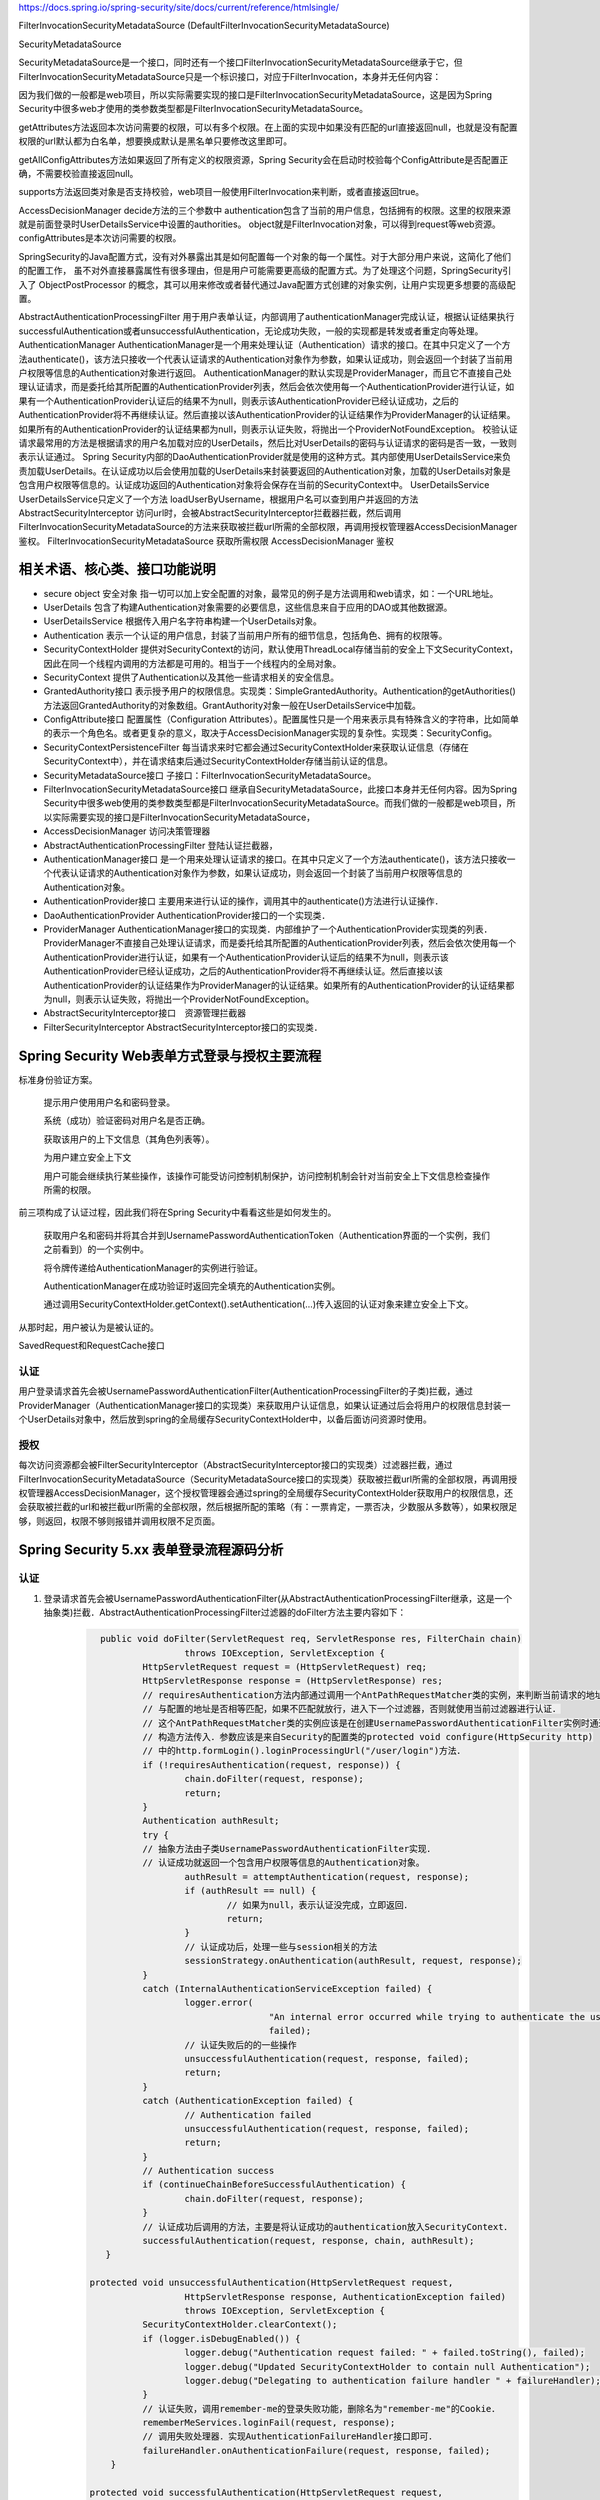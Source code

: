 
https://docs.spring.io/spring-security/site/docs/current/reference/htmlsingle/

FilterInvocationSecurityMetadataSource (DefaultFilterInvocationSecurityMetadataSource)

SecurityMetadataSource

SecurityMetadataSource是一个接口，同时还有一个接口FilterInvocationSecurityMetadataSource继承于它，但FilterInvocationSecurityMetadataSource只是一个标识接口，对应于FilterInvocation，本身并无任何内容：

因为我们做的一般都是web项目，所以实际需要实现的接口是FilterInvocationSecurityMetadataSource，这是因为Spring Security中很多web才使用的类参数类型都是FilterInvocationSecurityMetadataSource。

getAttributes方法返回本次访问需要的权限，可以有多个权限。在上面的实现中如果没有匹配的url直接返回null，也就是没有配置权限的url默认都为白名单，想要换成默认是黑名单只要修改这里即可。

getAllConfigAttributes方法如果返回了所有定义的权限资源，Spring Security会在启动时校验每个ConfigAttribute是否配置正确，不需要校验直接返回null。

supports方法返回类对象是否支持校验，web项目一般使用FilterInvocation来判断，或者直接返回true。

AccessDecisionManager
decide方法的三个参数中
authentication包含了当前的用户信息，包括拥有的权限。这里的权限来源就是前面登录时UserDetailsService中设置的authorities。
object就是FilterInvocation对象，可以得到request等web资源。
configAttributes是本次访问需要的权限。

SpringSecurity的Java配置方式，没有对外暴露出其是如何配置每一个对象的每一个属性。对于大部分用户来说，这简化了他们的配置工作，
虽不对外直接暴露属性有很多理由，但是用户可能需要更高级的配置方式。为了处理这个问题，SpringSecurity引入了 ObjectPostProcessor 的概念，其可以用来修改或者替代通过Java配置方式创建的对象实例，让用户实现更多想要的高级配置。

AbstractAuthenticationProcessingFilter
用于用户表单认证，内部调用了authenticationManager完成认证，根据认证结果执行successfulAuthentication或者unsuccessfulAuthentication，无论成功失败，一般的实现都是转发或者重定向等处理。
AuthenticationManager
AuthenticationManager是一个用来处理认证（Authentication）请求的接口。在其中只定义了一个方法authenticate()，该方法只接收一个代表认证请求的Authentication对象作为参数，如果认证成功，则会返回一个封装了当前用户权限等信息的Authentication对象进行返回。
AuthenticationManager的默认实现是ProviderManager，而且它不直接自己处理认证请求，而是委托给其所配置的AuthenticationProvider列表，然后会依次使用每一个AuthenticationProvider进行认证，如果有一个AuthenticationProvider认证后的结果不为null，则表示该AuthenticationProvider已经认证成功，之后的AuthenticationProvider将不再继续认证。然后直接以该AuthenticationProvider的认证结果作为ProviderManager的认证结果。如果所有的AuthenticationProvider的认证结果都为null，则表示认证失败，将抛出一个ProviderNotFoundException。
校验认证请求最常用的方法是根据请求的用户名加载对应的UserDetails，然后比对UserDetails的密码与认证请求的密码是否一致，一致则表示认证通过。
Spring Security内部的DaoAuthenticationProvider就是使用的这种方式。其内部使用UserDetailsService来负责加载UserDetails。在认证成功以后会使用加载的UserDetails来封装要返回的Authentication对象，加载的UserDetails对象是包含用户权限等信息的。认证成功返回的Authentication对象将会保存在当前的SecurityContext中。
UserDetailsService
UserDetailsService只定义了一个方法 loadUserByUsername，根据用户名可以查到用户并返回的方法
AbstractSecurityInterceptor
访问url时，会被AbstractSecurityInterceptor拦截器拦截，然后调用FilterInvocationSecurityMetadataSource的方法来获取被拦截url所需的全部权限，再调用授权管理器AccessDecisionManager鉴权。
FilterInvocationSecurityMetadataSource 获取所需权限
AccessDecisionManager 鉴权

相关术语、核心类、接口功能说明
============
* secure object 安全对象 指一切可以加上安全配置的对象，最常见的例子是方法调用和web请求，如：一个URL地址。
* UserDetails 包含了构建Authentication对象需要的必要信息，这些信息来自于应用的DAO或其他数据源。
* UserDetailsService 根据传入用户名字符串构建一个UserDetails对象。
* Authentication 表示一个认证的用户信息，封装了当前用户所有的细节信息，包括角色、拥有的权限等。
* SecurityContextHolder 提供对SecurityContext的访问，默认使用ThreadLocal存储当前的安全上下文SecurityContext，因此在同一个线程内调用的方法都是可用的。相当于一个线程内的全局对象。
* SecurityContext 提供了Authentication以及其他一些请求相关的安全信息。
* GrantedAuthority接口 表示授予用户的权限信息。实现类：SimpleGrantedAuthority。Authentication的getAuthorities()方法返回GrantedAuthority的对象数组。GrantAuthority对象一般在UserDetailsService中加载。
* ConfigAttribute接口 配置属性（Configuration Attributes）。配置属性只是一个用来表示具有特殊含义的字符串，比如简单的表示一个角色名。或者更复杂的意义，取决于AccessDecisionManager实现的复杂性。实现类：SecurityConfig。
* SecurityContextPersistenceFilter 每当请求来时它都会通过SecurityContextHolder来获取认证信息（存储在SecurityContext中），并在请求结束后通过SecurityContextHolder存储当前认证的信息。
* SecurityMetadataSource接口 子接口：FilterInvocationSecurityMetadataSource。
* FilterInvocationSecurityMetadataSource接口 继承自SecurityMetadataSource，此接口本身并无任何内容。因为Spring Security中很多web使用的类参数类型都是FilterInvocationSecurityMetadataSource。而我们做的一般都是web项目，所以实际需要实现的接口是FilterInvocationSecurityMetadataSource，
* AccessDecisionManager 访问决策管理器
* AbstractAuthenticationProcessingFilter 登陆认证拦截器，
* AuthenticationManager接口 是一个用来处理认证请求的接口。在其中只定义了一个方法authenticate()，该方法只接收一个代表认证请求的Authentication对象作为参数，如果认证成功，则会返回一个封装了当前用户权限等信息的Authentication对象。
* AuthenticationProvider接口 主要用来进行认证的操作，调用其中的authenticate()方法进行认证操作．
* DaoAuthenticationProvider AuthenticationProvider接口的一个实现类．
* ProviderManager AuthenticationManager接口的实现类．内部维护了一个AuthenticationProvider实现类的列表．ProviderManager不直接自己处理认证请求，而是委托给其所配置的AuthenticationProvider列表，然后会依次使用每一个AuthenticationProvider进行认证，如果有一个AuthenticationProvider认证后的结果不为null，则表示该AuthenticationProvider已经认证成功，之后的AuthenticationProvider将不再继续认证。然后直接以该AuthenticationProvider的认证结果作为ProviderManager的认证结果。如果所有的AuthenticationProvider的认证结果都为null，则表示认证失败，将抛出一个ProviderNotFoundException。
* AbstractSecurityInterceptor接口　资源管理拦截器
* FilterSecurityInterceptor AbstractSecurityInterceptor接口的实现类．
  

Spring Security Web表单方式登录与授权主要流程
===================================

标准身份验证方案。

    提示用户使用用户名和密码登录。

    系统（成功）验证密码对用户名是否正确。

    获取该用户的上下文信息（其角色列表等）。

    为用户建立安全上下文

    用户可能会继续执行某些操作，该操作可能受访问控制机制保护，访问控制机制会针对当前安全上下文信息检查操作所需的权限。

前三项构成了认证过程，因此我们将在Spring Security中看看这些是如何发生的。

    获取用户名和密码并将其合并到UsernamePasswordAuthenticationToken（Authentication界面的一个实例，我们之前看到）的一个实例中。

    将令牌传递给AuthenticationManager的实例进行验证。

    AuthenticationManager在成功验证时返回完全填充的Authentication实例。

    通过调用SecurityContextHolder.getContext().setAuthentication(…​)传入返回的认证对象来建立安全上下文。

从那时起，用户被认为是被认证的。

SavedRequest和RequestCache接口

认证
-------
用户登录请求首先会被UsernamePasswordAuthenticationFilter(AuthenticationProcessingFilter的子类)拦截，通过ProviderManager（AuthenticationManager接口的实现类）来获取用户认证信息，如果认证通过后会将用户的权限信息封装一个UserDetails对象中，然后放到spring的全局缓存SecurityContextHolder中，以备后面访问资源时使用。

授权
-------
每次访问资源都会被FilterSecurityInterceptor（AbstractSecurityInterceptor接口的实现类）过滤器拦截，通过FilterInvocationSecurityMetadataSource（SecurityMetadataSource接口的实现类）获取被拦截url所需的全部权限，再调用授权管理器AccessDecisionManager，这个授权管理器会通过spring的全局缓存SecurityContextHolder获取用户的权限信息，还会获取被拦截的url和被拦截url所需的全部权限，然后根据所配的策略（有：一票肯定，一票否决，少数服从多数等），如果权限足够，则返回，权限不够则报错并调用权限不足页面。


Spring Security 5.xx 表单登录流程源码分析
==========================
认证
----
#. 登录请求首先会被UsernamePasswordAuthenticationFilter(从AbstractAuthenticationProcessingFilter继承，这是一个抽象类)拦截．AbstractAuthenticationProcessingFilter过滤器的doFilter方法主要内容如下：
    .. code:: java

       	public void doFilter(ServletRequest req, ServletResponse res, FilterChain chain)
			throws IOException, ServletException {
		HttpServletRequest request = (HttpServletRequest) req;
		HttpServletResponse response = (HttpServletResponse) res;
		// requiresAuthentication方法内部通过调用一个AntPathRequestMatcher类的实例，来判断当前请求的地址
		// 与配置的地址是否相等匹配，如果不匹配就放行，进入下一个过滤器，否则就使用当前过滤器进行认证．
		// 这个AntPathRequestMatcher类的实例应该是在创建UsernamePasswordAuthenticationFilter实例时通过
		// 构造方法传入．参数应该是来自Security的配置类的protected void configure(HttpSecurity http)
		// 中的http.formLogin().loginProcessingUrl("/user/login")方法．
		if (!requiresAuthentication(request, response)) {
			chain.doFilter(request, response);
			return;
		}
		Authentication authResult;
		try {
		// 抽象方法由子类UsernamePasswordAuthenticationFilter实现．
		// 认证成功就返回一个包含用户权限等信息的Authentication对象。
			authResult = attemptAuthentication(request, response);
			if (authResult == null) {
				// 如果为null，表示认证没完成，立即返回．
				return;
			}
			// 认证成功后，处理一些与session相关的方法
			sessionStrategy.onAuthentication(authResult, request, response);
		}
		catch (InternalAuthenticationServiceException failed) {
			logger.error(
					"An internal error occurred while trying to authenticate the user.",
					failed);
			// 认证失败后的的一些操作
			unsuccessfulAuthentication(request, response, failed);
			return;
		}
		catch (AuthenticationException failed) {
			// Authentication failed
			unsuccessfulAuthentication(request, response, failed);
			return;
		}
		// Authentication success
		if (continueChainBeforeSuccessfulAuthentication) {
			chain.doFilter(request, response);
		}
		// 认证成功后调用的方法，主要是将认证成功的authentication放入SecurityContext．
		successfulAuthentication(request, response, chain, authResult);
	 }

      protected void unsuccessfulAuthentication(HttpServletRequest request,
			HttpServletResponse response, AuthenticationException failed)
			throws IOException, ServletException {
		SecurityContextHolder.clearContext();
		if (logger.isDebugEnabled()) {
			logger.debug("Authentication request failed: " + failed.toString(), failed);
			logger.debug("Updated SecurityContextHolder to contain null Authentication");
			logger.debug("Delegating to authentication failure handler " + failureHandler);
		}
		// 认证失败，调用remember-me的登录失败功能，删除名为"remember-me"的Cookie．
		rememberMeServices.loginFail(request, response);
		// 调用失败处理器．实现AuthenticationFailureHandler接口即可．
		failureHandler.onAuthenticationFailure(request, response, failed);
	  }

      protected void successfulAuthentication(HttpServletRequest request,
			HttpServletResponse response, FilterChain chain, Authentication authResult)
			throws IOException, ServletException {

		if (logger.isDebugEnabled()) {
			logger.debug("Authentication success. Updating SecurityContextHolder to contain: "
					+ authResult);
		}
        // 将认证成功的authentication放入SecurityContext．
		SecurityContextHolder.getContext().setAuthentication(authResult);
        // 调用remember-me功能．进入remember-me的流程．
		rememberMeServices.loginSuccess(request, response, authResult);

		// Fire event
		if (this.eventPublisher != null) {
			eventPublisher.publishEvent(new InteractiveAuthenticationSuccessEvent(
					authResult, this.getClass()));
		}
        // 调用认证成功处理器．实现AuthenticationSuccessHandler接口即可．
		successHandler.onAuthenticationSuccess(request, response, authResult);
	 }
#. UsernamePasswordAuthenticationFilter过滤器的核心方法attemptAuthentication的主要代码：
    .. code:: java

       public Authentication attemptAuthentication(HttpServletRequest request,HttpServletResponse response) {
           // ......　略
           // 根据从请求里获取的　username password 生成 UsernamePasswordAuthenticationToken 对象
           UsernamePasswordAuthenticationToken authRequest =
               new UsernamePasswordAuthenticationToken(username, password);
		   // 将当前请求的 ip sessionId 封装成一个WebAuthenticationDetails对象，放在 authRequest 里．
           setDetails(request, authRequest);
           // 调用 AuthenticationManager 的 authenticate 方法进行认证．AuthenticationManager是一个接口，
           // 只有一个方法 Authentication authenticate(Authentication authentication)．实现类为：ProviderManager，
           // 实际调用的是这个实现类中的authenticate方法．
           return this.getAuthenticationManager().authenticate(authRequest);
       }
#. ProviderManager类中有一个属性：private List<AuthenticationProvider> providers，这是一个AuthenticationProvider接口的实现类的集合．ProviderManager类中的authenticate方法主要代码：
    .. code:: java

       public Authentication authenticate(Authentication authentication)
			throws AuthenticationException {
           Class<? extends Authentication> toTest = authentication.getClass();
           Authentication result = null;
		AuthenticationException lastException = null;
		// 循环调用provider的supports方法，找到支持当前的authentication的provider．然后调用这个provider的
		// authenticate方法．provider的authenticate方法中才是真正认证逻辑．
		for (AuthenticationProvider provider : getProviders()) {
			if (!provider.supports(toTest)) {
				continue;
			}
			// 找到匹配的provider，调用provider的authenticate方法．返回一个Authentication对象．
			try {
				result = provider.authenticate(authentication);
				if (result != null) {
				// 如果 result 不为 null 表示认证通过，
				// 然后将上一步封装的当前请求的ip sessionId(WebAuthenticationDetails对象)
				// 拷贝到result中．
					copyDetails(authentication, result);
					break;
				}
			}
		}
		if (result != null) {
			if (eraseCredentialsAfterAuthentication
					&& (result instanceof CredentialsContainer)) {
				// Authentication is complete. Remove credentials and other secret data
				// from authentication
				((CredentialsContainer) result).eraseCredentials();
			}
			return result;
		}
		// 代码运行到这表示在AuthenticationManager里没找到对应的provider，抛出异常，方法结束．
		if (lastException == null) {
			lastException = new ProviderNotFoundException(messages.getMessage(
					"ProviderManager.providerNotFound",
					new Object[] { toTest.getName() },
					"No AuthenticationProvider found for {0}"));
		throw lastException;
       }
#. Spring Security缺省的AuthenticationProvider实现是DaoAuthenticationProvider，而这个DaoAuthenticationProvider又是从AbstractUserDetailsAuthenticationProvider这个抽象类继承的．AuthenticationProvider的authentication方法具体实现是在AbstractUserDetailsAuthenticationProvider类中，主要代码如下：
    .. code:: java

      	 public Authentication authenticate(Authentication authentication)
			throws AuthenticationException {
		// Determine username
		String username = (authentication.getPrincipal() == null) ? "NONE_PROVIDED"
				: authentication.getName();
		boolean cacheWasUsed = true;
		UserDetails user = this.userCache.getUserFromCache(username);
		if (user == null) {
			cacheWasUsed = false;
			// 从Spring Security的缓存中拿UserDetails对象，如果没有就调用 retrieveUser 方法，
			// 返回一个UserDetails对象，retrieveUser方法中是调用UserDetailsService的loadUserByUsername
			// 方法拿到UserDetails对象．这个loadUserByUsername方法就是要我们自己实现的那个．
			try {
				user = retrieveUser(username,
						(UsernamePasswordAuthenticationToken) authentication);
			}
			catch (UsernameNotFoundException notFound) {
				logger.debug("User '" + username + "' not found");
				if (hideUserNotFoundExceptions) {
					throw new BadCredentialsException(messages.getMessage(
							"AbstractUserDetailsAuthenticationProvider.badCredentials",
							"Bad credentials"));
				}
				else {
					throw notFound;
				}
			}
		}
		try {
		    // 检查帐号是否锁定，帐号是否删除，帐号是否到期．
		    preAuthenticationChecks.check(user);
		    // 检查用户登录输入的密码是否正确．
		    additionalAuthenticationChecks(user,(UsernamePasswordAuthenticationToken) authentication);
		}
		catch (AuthenticationException exception) {
		    // 上面的４个状态检查出现异常时，如果用户信息是从Spring Security的缓存中取的，
		    // 就重新调用retrieveUser方法，获得最新的数据，再重新检查．
			if (cacheWasUsed) {
				cacheWasUsed = false;
				user = retrieveUser(username,
						(UsernamePasswordAuthenticationToken) authentication);
				// 检查帐号是否锁定，帐号是否删除，帐号是否到期
				preAuthenticationChecks.check(user);
				// 检查用户登录输入的密码是否正确．
				additionalAuthenticationChecks(user,
						(UsernamePasswordAuthenticationToken) authentication);
			}
			else {
				throw exception;
			}
		}
		// 检查密码是否到期
		postAuthenticationChecks.check(user);
		// 将认证通过的UserDetails存入Spring Security缓存．
		if (!cacheWasUsed) {
			this.userCache.putUserInCache(user);
		}
		Object principalToReturn = user;
		if (forcePrincipalAsString) {
			principalToReturn = user.getUsername();
		}
		// 返回一个新的UsernamePasswordAuthenticationToken对象．
		return createSuccessAuthentication(principalToReturn, authentication, user);
	 }

	 protected Authentication createSuccessAuthentication(Object principal,
			Authentication authentication, UserDetails user) {
		// 使用UserDetails对象重新创建一个UsernamePasswordAuthenticationToken对象，
		// 此时创建的对象中的principal属性是一个Userdetails对象，以前存的是用户输入的username，String类型的．
		// authentication.getCredentials()返回的是用户输入的未加密的密码．
		UsernamePasswordAuthenticationToken result = new UsernamePasswordAuthenticationToken(
				principal, authentication.getCredentials(),
				authoritiesMapper.mapAuthorities(user.getAuthorities()));
		// 更新result中的WebAuthenticationDetails对象(封装的是当前请求ip，sessionId)．
		result.setDetails(authentication.getDetails());
		return result;
	}
#. Remember-Me功能
   

授权
----
#.

增加自定义的认证-手机认证码登录。
--------------
#. 实现一个自己的AuthenticationProvider。参考AbstractUserDetailsAuthenticationProvider类。
    .. code:: java

     public class SmsAuthenticationProvider implements
        AuthenticationProvider, InitializingBean, MessageSourceAware {
        // 略...
     }

#. 实现一个自己的认证过滤器。参考UsernamePasswordAuthenticationFilter类。
    .. code:: java

     public class SmsAuthenticationFilter extends AbstractAuthenticationProcessingFilter {
    
        public static final String SPRING_SECURITY_FORM_USERNAME_KEY = "mobile";
        public static final String SPRING_SECURITY_FORM_PASSWORD_KEY = "vcode";
    
        private String mobileParameter = SPRING_SECURITY_FORM_USERNAME_KEY;
        private String vcodeParameter = SPRING_SECURITY_FORM_PASSWORD_KEY;
    
        public SmsAuthenticationFilter() {
            super(new AntPathRequestMatcher("/user/sms", "POST"));
        }
    
        @Override
        public Authentication attemptAuthentication(HttpServletRequest request,
                                                    HttpServletResponse response) throws AuthenticationException {
            if (!"POST".equals(request.getMethod())) {
                throw new AuthenticationServiceException(
                        "Authentication method not supported: " + request.getMethod());
            }
    
            String mobile = obtainMobile(request);
            String vcode = obtainVcode(request);
    
            if (mobile == null) {
                mobile = "";
            }
    
            if (vcode == null) {
                vcode = "";
            }
    
            mobile = mobile.trim();
    
            SmsAuthenticationToken authRequest = new SmsAuthenticationToken(
                    mobile, vcode);
    
            setDetails(request, authRequest);
    
            return this.getAuthenticationManager().authenticate(authRequest);
        }
    
        private String obtainVcode(HttpServletRequest request) {
            return request.getParameter(vcodeParameter);
        }
    
        private String obtainMobile(HttpServletRequest request) {
            return request.getParameter(mobileParameter);
        }
    
        protected void setDetails(HttpServletRequest request,
                                  SmsAuthenticationToken authRequest) {
            authRequest.setDetails(authenticationDetailsSource.buildDetails(request));
        }
    
        public String getMobileParameter() {
            return mobileParameter;
        }
    
        public void setMobileParameter(String mobileParameter) {
            this.mobileParameter = mobileParameter;
        }
    
        public String getVcodeParameter() {
            return vcodeParameter;
        }
    
        public void setVcodeParameter(String vcodeParameter) {
            this.vcodeParameter = vcodeParameter;
        }
     }
#. 在Security配置类中加入以下内容：
    .. code:: java

        @Autowired
        private UserDetailsService myUserDetailsService;
    
        @Bean
        public SmsAuthenticationFilter smsAuthenticationFilter() {
            SmsAuthenticationFilter filter = new SmsAuthenticationFilter();
            filter.setAuthenticationManager(this.authenticationManagerBean());
            filter.setAuthenticationSuccessHandler(authenticationSuccessHandler);
            return filter;
        }
        @Bean
        public PasswordEncoder passwordEncoder() {
            return new BCryptPasswordEncoder();
        }
        @Bean
        public AuthenticationProvider smsAuthenticationProvider() {
            return new SmsAuthenticationProvider();
        }

        // Security缺省提供的用户名密码的认证的Provider。
        @Bean
        public AuthenticationProvider daoAuthenticationProvider() {
            DaoAuthenticationProvider provider = new DaoAuthenticationProvider();
            provider.setUserDetailsService(myUserDetailsService);
            provider.setPasswordEncoder(passwordEncoder());
            return provider;
        }

        @Override
        protected void configure(HttpSecurity http) throws Exception {
            http
                .authenticationProvider(smsAuthenticationProvider())
                .authenticationProvider(daoAuthenticationProvider())
                .addFilterAfter(smsAuthenticationFilter(), UsernamePasswordAuthenticationFilter.class)
                // ...略
        }